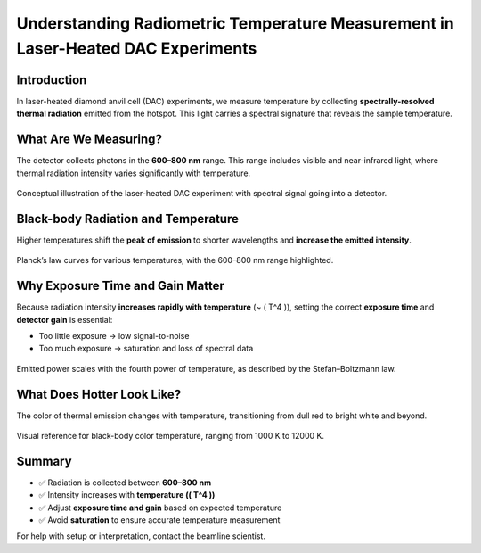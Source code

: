 Understanding Radiometric Temperature Measurement in Laser-Heated DAC Experiments
==================================================================================

Introduction
------------

In laser-heated diamond anvil cell (DAC) experiments, we measure temperature by collecting 
**spectrally-resolved thermal radiation** emitted from the hotspot. This light carries a spectral signature that reveals the sample temperature.

What Are We Measuring?
----------------------

The detector collects photons in the **600–800 nm** range. This range includes visible and near-infrared light, where thermal radiation intensity varies significantly with temperature.

.. figure:: /images/operation/lh/lh_radiometry_measurement.png
   :align: center
   :width: 40%

   Conceptual illustration of the laser-heated DAC experiment with spectral signal going into a detector.

Black-body Radiation and Temperature
------------------------------------

Higher temperatures shift the **peak of emission** to shorter wavelengths and **increase the emitted intensity**.

.. figure:: /images/operation/lh/lh_radiometry_blackbody.png
   :align: center
   :width: 90%

   Planck’s law curves for various temperatures, with the 600–800 nm range highlighted.

Why Exposure Time and Gain Matter
---------------------------------

Because radiation intensity **increases rapidly with temperature** (~ \( T^4 \)), setting the correct **exposure time** and **detector gain** is essential:

- Too little exposure → low signal-to-noise
- Too much exposure → saturation and loss of spectral data

.. figure:: /images/operation/lh/lh_radiometry_SB-Law.png
   :align: center
   :width: 90%

   Emitted power scales with the fourth power of temperature, as described by the Stefan–Boltzmann law.

What Does Hotter Look Like?
---------------------------

The color of thermal emission changes with temperature, transitioning from dull red to bright white and beyond.

.. figure:: /images/operation/lh/lh_radiometry_thermal_color.svg
   :align: center
   :width: 80%

   Visual reference for black-body color temperature, ranging from 1000 K to 12000 K.

Summary
-------

- ✅ Radiation is collected between **600–800 nm**
- ✅ Intensity increases with **temperature (\( T^4 \))**
- ✅ Adjust **exposure time and gain** based on expected temperature
- ✅ Avoid **saturation** to ensure accurate temperature measurement

For help with setup or interpretation, contact the beamline scientist.